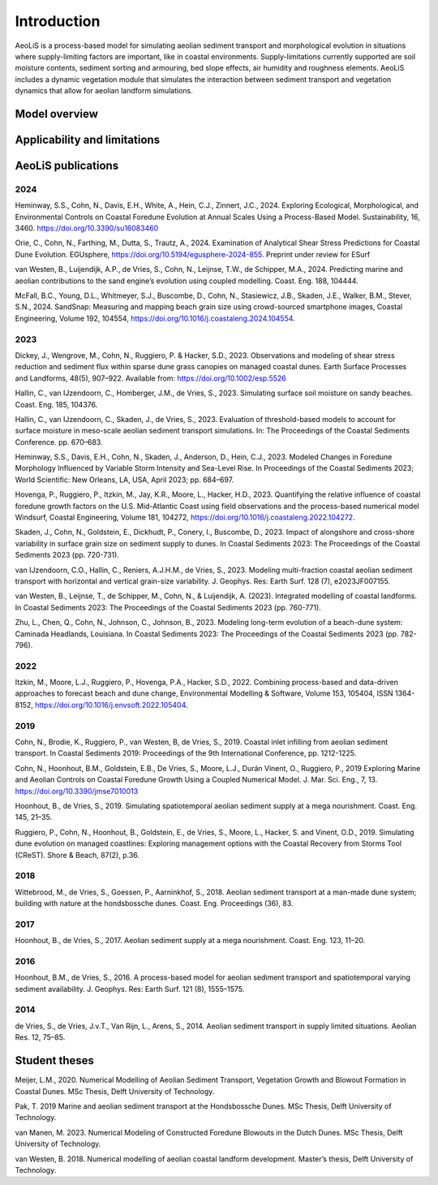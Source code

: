 .. _introduction:

Introduction
============
AeoLiS is a process-based model for simulating aeolian sediment transport and morphological evolution in situations where supply-limiting factors are important,
like in coastal environments. Supply-limitations currently supported are soil moisture contents, sediment sorting and armouring, bed slope effects, air humidity and roughness elements. AeoLiS includes a dynamic vegetation module that simulates the interaction between sediment transport and vegetation dynamics that allow for aeolian landform simulations.

Model overview
--------------

Applicability and limitations
-----------------------------

AeoLiS publications
----------------------

2024
^^^^
Heminway, S.S., Cohn, N., Davis, E.H., White, A., Hein, C.J., Zinnert, J.C., 2024. Exploring Ecological, Morphological, and Environmental Controls on Coastal Foredune Evolution at Annual Scales Using a Process-Based Model. Sustainability, 16, 3460. https://doi.org/10.3390/su16083460

Orie, C., Cohn, N., Farthing, M., Dutta, S., Trautz, A., 2024. Examination of Analytical Shear Stress Predictions for Coastal Dune Evolution. EGUsphere, https://doi.org/10.5194/egusphere-2024-855. Preprint under review for ESurf

van Westen, B., Luijendijk, A.P., de Vries, S., Cohn, N., Leijnse, T.W., de Schipper, M.A., 2024. Predicting marine and aeolian contributions to the sand engine’s evolution using coupled modelling. Coast. Eng. 188, 104444.

McFall, B.C., Young, D.L., Whitmeyer, S.J., Buscombe, D., Cohn, N., Stasiewicz, J.B., Skaden, J.E., Walker, B.M., Stever, S.N., 2024. SandSnap: Measuring and mapping beach grain size using crowd-sourced smartphone images, Coastal Engineering, Volume 192, 104554, https://doi.org/10.1016/j.coastaleng.2024.104554.

2023
^^^^
Dickey, J., Wengrove, M., Cohn, N., Ruggiero, P. & Hacker, S.D., 2023. Observations and modeling of shear stress reduction and sediment flux within sparse dune grass canopies on managed coastal dunes. Earth Surface Processes and Landforms, 48(5), 907–922. Available from: https://doi.org/10.1002/esp.5526

Hallin, C., van IJzendoorn, C., Homberger, J.M., de Vries, S., 2023. Simulating surface soil moisture on sandy beaches. Coast. Eng. 185, 104376.

Hallin, C., van IJzendoorn, C., Skaden, J., de Vries, S., 2023. Evaluation of threshold-based models to account for surface moisture in meso-scale aeolian sediment transport simulations. In: The Proceedings of the Coastal Sediments Conference. pp. 670–683.

Heminway, S.S., Davis, E.H., Cohn, N., Skaden, J., Anderson, D., Hein, C.J., 2023. Modeled Changes in Foredune Morphology Influenced by Variable Storm Intensity and Sea-Level Rise. In Proceedings of the Coastal Sediments 2023; World Scientific: New Orleans, LA, USA, April 2023; pp. 684–697.

Hovenga, P., Ruggiero, P., Itzkin, M., Jay, K.R., Moore, L., Hacker, H.D., 2023. Quantifying the relative influence of coastal foredune growth factors on the U.S. Mid-Atlantic Coast using field observations and the process-based numerical model Windsurf, Coastal Engineering, Volume 181, 104272, https://doi.org/10.1016/j.coastaleng.2022.104272.

Skaden, J., Cohn, N., Goldstein, E., Dickhudt, P., Conery, I., Buscombe, D., 2023. Impact of alongshore and cross-shore variability in surface grain size on sediment supply to dunes. In Coastal Sediments 2023: The Proceedings of the Coastal Sediments 2023 (pp. 720-731).

van IJzendoorn, C.O., Hallin, C., Reniers, A.J.H.M., de Vries, S., 2023. Modeling multi-fraction coastal aeolian sediment transport with horizontal and vertical grain-size variability. J. Geophys. Res: Earth Surf. 128 (7), e2023JF007155.

van Westen, B., Leijnse, T., de Schipper, M., Cohn, N., & Luijendijk, A. (2023). Integrated modelling of coastal landforms. In Coastal Sediments 2023: The Proceedings of the Coastal Sediments 2023 (pp. 760-771).

Zhu, L., Chen, Q., Cohn, N., Johnson, C., Johnson, B., 2023. Modeling long-term evolution of a beach-dune system: Caminada Headlands, Louisiana. In Coastal Sediments 2023: The Proceedings of the Coastal Sediments 2023 (pp. 782-796).

2022
^^^^
Itzkin, M., Moore, L.J., Ruggiero, P., Hovenga, P.A., Hacker, S.D., 2022. Combining process-based and data-driven approaches to forecast beach and dune change, Environmental Modelling & Software, Volume 153, 105404, ISSN 1364-8152, https://doi.org/10.1016/j.envsoft.2022.105404.

2019
^^^^
Cohn, N., Brodie, K., Ruggiero, P., van Westen, B, de Vries, S., 2019. Coastal inlet infilling from aeolian sediment transport. In Coastal Sediments 2019: Proceedings of the 9th International Conference, pp. 1212-1225.

Cohn, N., Hoonhout, B.M., Goldstein, E.B., De Vries, S., Moore, L.J., Durán Vinent, O., Ruggiero, P., 2019 Exploring Marine and Aeolian Controls on Coastal Foredune Growth Using a Coupled Numerical Model. J. Mar. Sci. Eng., 7, 13. https://doi.org/10.3390/jmse7010013

Hoonhout, B., de Vries, S., 2019. Simulating spatiotemporal aeolian sediment supply at a mega nourishment. Coast. Eng. 145, 21–35.

Ruggiero, P., Cohn, N., Hoonhout, B., Goldstein, E., de Vries, S., Moore, L., Hacker, S. and Vinent, O.D., 2019. Simulating dune evolution on managed coastlines: Exploring management options with the Coastal Recovery from Storms Tool (CReST). Shore & Beach, 87(2), p.36.

2018
^^^^
Wittebrood, M., de Vries, S., Goessen, P., Aarninkhof, S., 2018. Aeolian sediment transport at a man-made dune system; building with nature at the hondsbossche dunes. Coast. Eng. Proceedings (36), 83.

2017
^^^^
Hoonhout, B., de Vries, S., 2017. Aeolian sediment supply at a mega nourishment. Coast. Eng. 123, 11–20.

2016
^^^^
Hoonhout, B.M., de Vries, S., 2016. A process-based model for aeolian sediment transport and spatiotemporal varying sediment availability. J. Geophys. Res: Earth Surf. 121 (8), 1555–1575.

2014
^^^^
de Vries, S., de Vries, J.v.T., Van Rijn, L., Arens, S., 2014. Aeolian sediment transport in supply limited situations. Aeolian Res. 12, 75–85.


Student theses
--------------
Meijer, L.M., 2020. Numerical Modelling of Aeolian Sediment Transport, Vegetation Growth and Blowout Formation in Coastal Dunes. MSc Thesis, Delft University of Technology.

Pak, T. 2019 Marine and aeolian sediment transport at the Hondsbossche Dunes. MSc Thesis, Delft University of Technology.

van Manen, M. 2023. Numerical Modeling of Constructed Foredune Blowouts in the Dutch Dunes. MSc Thesis, Delft University of Technology.

van Westen, B. 2018. Numerical modelling of aeolian coastal landform development. Master’s thesis, Delft University of Technology.
